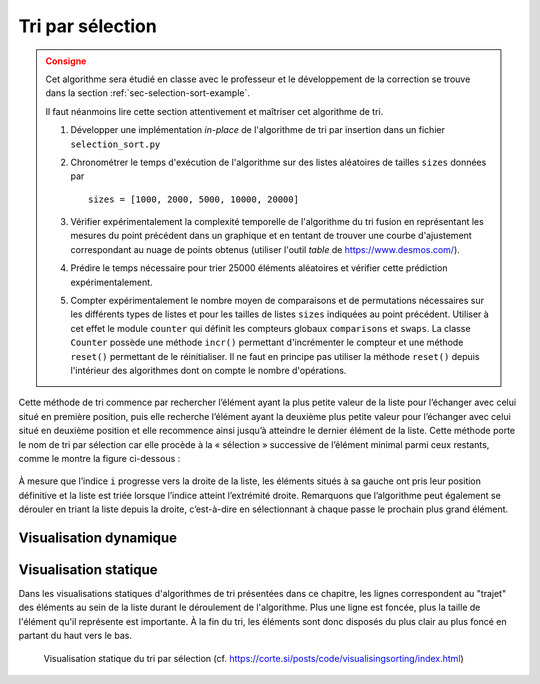 
Tri par sélection
-----------------

.. admonition:: Consigne
   :class: warning

   Cet algorithme sera étudié en classe avec le professeur et le développement
   de la correction se trouve dans la section :ref:`sec-selection-sort-example`.

   Il faut néanmoins lire cette section attentivement et maîtriser cet
   algorithme de tri.

   #. Développer une implémentation *in-place* de l'algorithme de tri par insertion dans un fichier ``selection_sort.py``

   #. Chronométrer le temps d'exécution de l'algorithme sur des listes
      aléatoires de tailles ``sizes`` données par

      ::

         sizes = [1000, 2000, 5000, 10000, 20000]

   #. Vérifier expérimentalement la complexité temporelle de l'algorithme du tri
      fusion en représentant les mesures du point précédent dans un graphique et
      en tentant de trouver une courbe d'ajustement correspondant au nuage de
      points obtenus (utiliser l'outil *table* de https://www.desmos.com/).

   #. Prédire le temps nécessaire pour trier 25000 éléments aléatoires et vérifier cette prédiction expérimentalement.

   #. Compter expérimentalement le nombre moyen de comparaisons et de
      permutations nécessaires sur les différents types de listes et pour les
      tailles de listes ``sizes`` indiquées au point précédent. Utiliser à cet
      effet le module ``counter`` qui définit les compteurs globaux
      ``comparisons`` et ``swaps``. La classe ``Counter`` possède une méthode
      ``incr()`` permettant d'incrémenter le compteur et une méthode ``reset()``
      permettant de le réinitialiser. Il ne faut en principe pas utiliser la
      méthode ``reset()`` depuis l'intérieur des algorithmes dont on compte le
      nombre d'opérations.



Cette méthode de tri commence par rechercher l’élément ayant la plus petite
valeur de la liste pour l’échanger avec celui situé en première position, puis
elle recherche l’élément ayant la deuxième plus petite valeur pour l’échanger
avec celui situé en deuxième position et elle recommence ainsi jusqu’à atteindre
le dernier élément de la liste. Cette méthode porte le nom de tri par sélection
car elle procède à la « sélection » successive de l’élément minimal parmi ceux
restants, comme le montre la figure ci-dessous :

.. figure:: figures/selection-sort-visu.png
   :width: 50%
   :align: center


À mesure que l’indice ``i`` progresse vers la droite de la liste, les éléments
situés à sa gauche ont pris leur position définitive et la liste est triée
lorsque l’indice atteint l’extrémité droite. Remarquons que l’algorithme peut
également se dérouler en triant la liste depuis la droite, c’est-à-dire en
sélectionnant à chaque passe le prochain plus grand élément.


Visualisation dynamique
+++++++++++++++++++++++

..  only:: html

    ..  youtube:: 92BfuxHn2XE

..  only:: not html

    Visualiser la vidéo Youtube
    https://www.youtube.com/watch?v=92BfuxHn2XE&index=11

Visualisation statique
++++++++++++++++++++++

Dans les visualisations statiques d'algorithmes de tri présentées dans ce
chapitre, les lignes correspondent au "trajet" des éléments au sein de la liste
durant le déroulement de l'algorithme. Plus une ligne est foncée, plus la taille
de l'élément qu'il représente est importante. À la fin du tri, les éléments sont
donc disposés du plus clair au plus foncé en partant du haut vers le bas.

..  figure:: figures/selection-static.png

    Visualisation statique du tri par sélection (cf. https://corte.si/posts/code/visualisingsorting/index.html)
